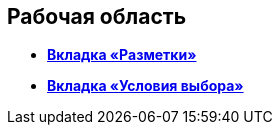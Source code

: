 
== Рабочая область

* *xref:designerlayouts_layoutstab.adoc[Вкладка «Разметки»]* +
* *xref:designerlayouts_conditionstab.adoc[Вкладка «Условия выбора»]* +

